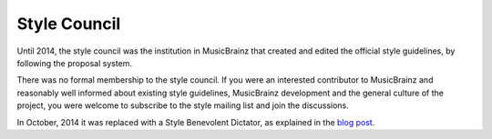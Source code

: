 .. MusicBrainz Documentation Project

.. https://musicbrainz.org/doc/Style_Council

Style Council
=============

Until 2014, the style council was the institution in MusicBrainz that created and edited the official style guidelines, by following the proposal system.

There was no formal membership to the style council. If you were an interested contributor to MusicBrainz and reasonably well informed about existing style guidelines, MusicBrainz development and the general culture of the project, you were welcome to subscribe to the style mailing list and join the discussions.

In October, 2014 it was replaced with a Style Benevolent Dictator, as explained in the `blog post <http://blog.musicbrainz.org/2014/10/17/changes-to-our-style-process/>`_.
